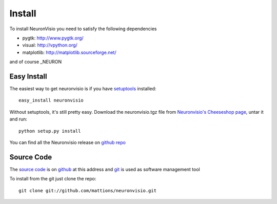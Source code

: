 .. _install:

*******
Install
*******

To install NeuronVisio you need to satisfy the following dependencies

- pygtk: http://www.pygtk.org/
- visual: http://vpython.org/
- matplotlib: http://matplotlib.sourceforge.net/

and of course _NEURON

.. NEURON: http://www.neuron.yale.edu/neuron/

Easy Install
============

The easiest way to get neuronvisio is if you have setuptools_ installed::

    easy_install neuronvisio

Without setuptools, it's still pretty easy. Download the neuronvisio.tgz file from 
`Neuronvisio's Cheeseshop page`_, untar it and run::

    python setup.py install

.. _Neuronvisio's Cheeseshop page: http://pypi.python.org/pypi/neuronvisio/
.. _setuptools: http://peak.telecommunity.com/DevCenter/EasyInstall

You can find all the Neuronvisio release on `github repo`_

.. _github repo: http://github.com/mattions/neuronvisio/downloads

.. _source-code:

Source Code
===========

The `source code`_ is on github_ at this address and git_ is used as software 
management tool

.. _source code: http://github.com/mattions/neuronvisio
.. _github: https://github.com/
.. _git: http://git-scm.com/

To install from the git just clone the repo::

    git clone git://github.com/mattions/neuronvisio.git


